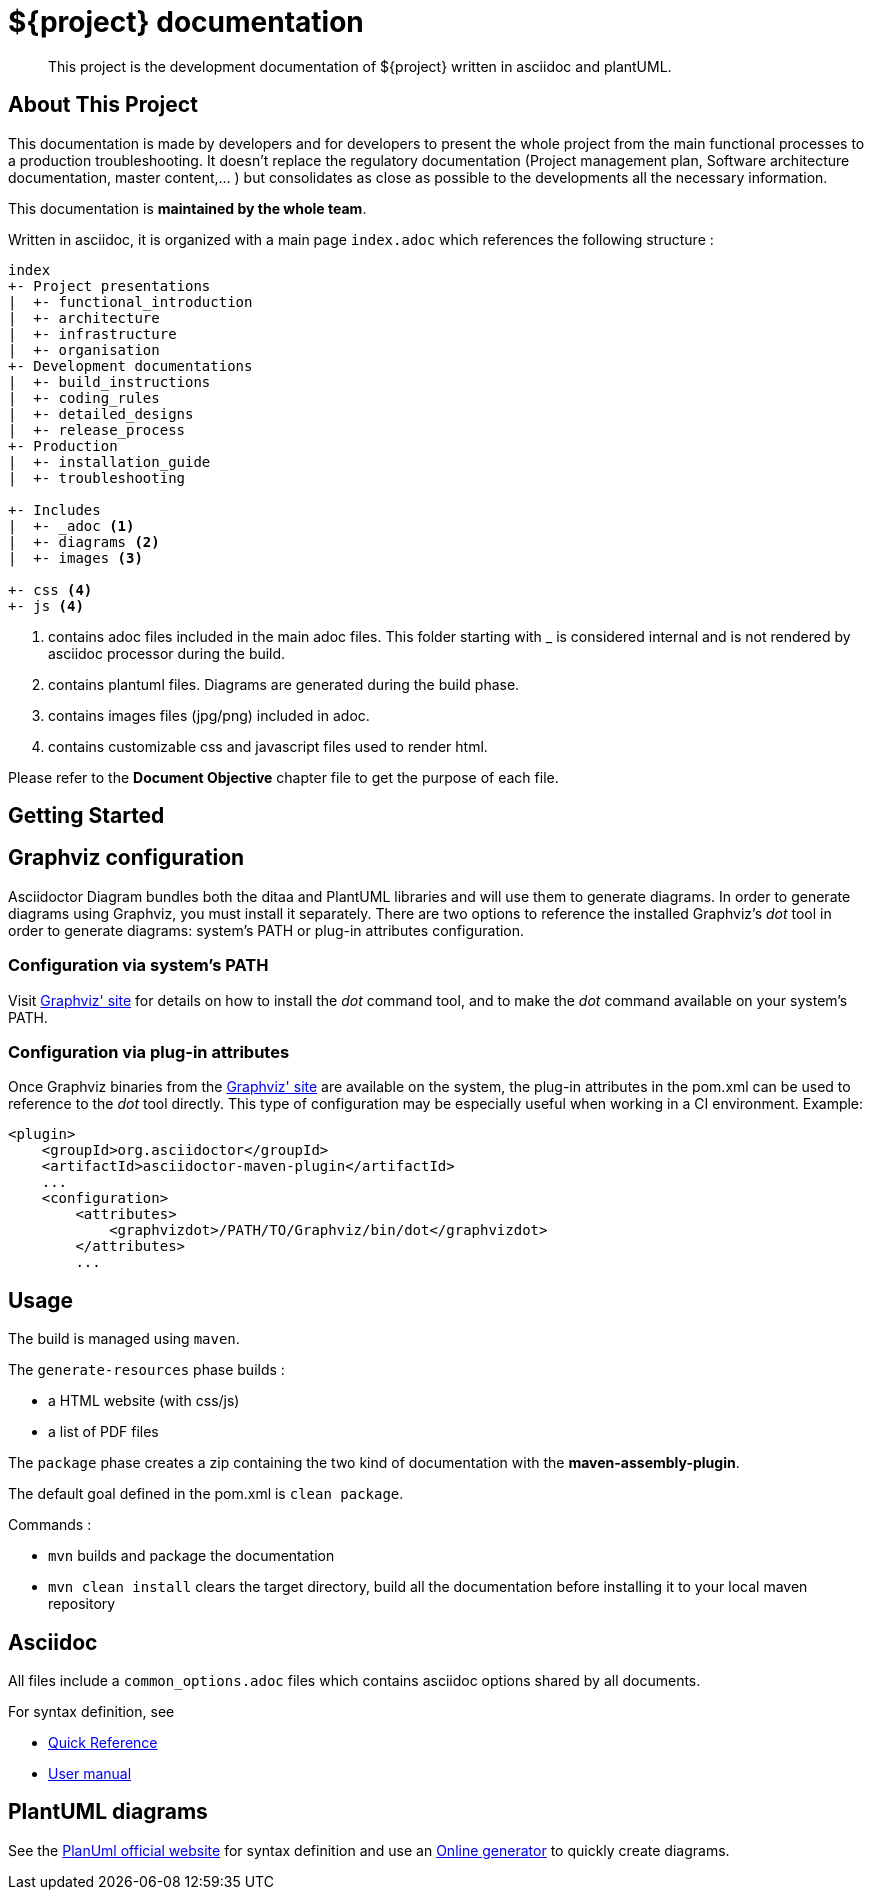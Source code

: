 = ${project} documentation

> This project is the development documentation of ${project} written in asciidoc and plantUML.

== About This Project

This documentation is made by developers and for developers to present the whole project from the main functional processes to a production troubleshooting. It doesn't replace the regulatory documentation (Project management plan, Software architecture documentation, master content,... ) but consolidates as close as possible to the developments all the necessary information.

This documentation is *maintained by the whole team*.

Written in asciidoc, it is organized with a main page `index.adoc` which references the following structure :

```
index
+- Project presentations
|  +- functional_introduction
|  +- architecture
|  +- infrastructure
|  +- organisation
+- Development documentations
|  +- build_instructions
|  +- coding_rules
|  +- detailed_designs
|  +- release_process
+- Production
|  +- installation_guide
|  +- troubleshooting

+- Includes
|  +- _adoc <1>
|  +- diagrams <2>
|  +- images <3>

+- css <4>
+- js <4>

```
<1> contains adoc files included in the main adoc files. This folder starting with _ is considered internal and is not rendered by asciidoc processor during the build.
<2> contains plantuml files. Diagrams are generated during the build phase.
<3> contains images files (jpg/png) included in adoc.
<4> contains customizable css and javascript files used to render html.

Please refer to the *Document Objective* chapter file to get the purpose of each file.

== Getting Started

== Graphviz configuration
Asciidoctor Diagram bundles both the ditaa and PlantUML libraries and will use them to generate diagrams.
In order to generate diagrams using Graphviz, you must install it separately.
There are two options to reference the installed Graphviz's _dot_ tool in order to generate diagrams: system's PATH or plug-in attributes configuration.

=== Configuration via system's PATH
Visit link:http://www.graphviz.org/[Graphviz' site] for details on how to install the _dot_ command tool, and to make the _dot_ command available on your system's PATH.

=== Configuration via plug-in attributes
Once Graphviz binaries from the link:http://www.graphviz.org/[Graphviz' site] are available on the system, the plug-in attributes in the pom.xml can be used to reference to the _dot_ tool directly.
This type of configuration may be especially useful when working in a CI environment.
Example:

[source,xml]
----
<plugin>
    <groupId>org.asciidoctor</groupId>
    <artifactId>asciidoctor-maven-plugin</artifactId>
    ...
    <configuration>
        <attributes>
            <graphvizdot>/PATH/TO/Graphviz/bin/dot</graphvizdot>
        </attributes>
        ...
----

== Usage

The build is managed using `maven`. 

The `generate-resources` phase builds :

- a HTML website (with css/js)
- a list of PDF files

The `package` phase creates a zip containing the two kind of documentation with the *maven-assembly-plugin*.

The default goal defined in the pom.xml is `clean package`.

Commands :

- `mvn` builds and package the documentation
- `mvn clean install` clears the target directory, build all the documentation before installing it to your local maven repository 

== Asciidoc

All files include a `common_options.adoc` files which contains asciidoc options shared by all documents.

For syntax definition, see 

- https://asciidoctor.org/docs/asciidoc-syntax-quick-reference/[Quick Reference] 
- https://asciidoctor.org/docs/user-manual/[User manual]

== PlantUML diagrams

See the https://plantuml.com/[PlanUml official website] for syntax definition and use an https://www.planttext.com/[Online generator] to quickly create diagrams.